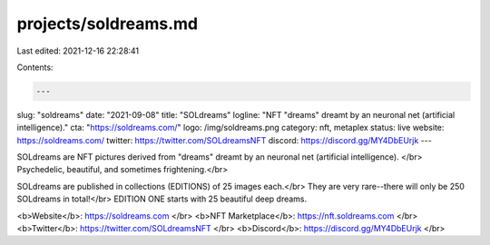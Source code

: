 projects/soldreams.md
=====================

Last edited: 2021-12-16 22:28:41

Contents:

.. code-block:: md

    ---
slug: "soldreams"
date: "2021-09-08"
title: "SOLdreams"
logline: "NFT "dreams" dreamt by an neuronal net (artificial intelligence)."
cta: "https://soldreams.com/"
logo: /img/soldreams.png
category: nft, metaplex
status: live
website: https://soldreams.com/
twitter: https://twitter.com/SOLdreamsNFT
discord: https://discord.gg/MY4DbEUrjk
---

SOLdreams are NFT pictures derived from "dreams" dreamt by an neuronal net (artificial intelligence). </br>
Psychedelic, beautiful, and sometimes frightening.</br>

SOLdreams are published in collections (EDITIONS) of 25 images each.</br>
They are very rare--there will only be 250 SOLdreams in total!</br>
EDITION ONE starts with 25 beautiful deep dreams.

<b>Website</b>: https://soldreams.com </br>
<b>NFT Marketplace</b>: https://nft.soldreams.com </br>
<b>Twitter</b>: https://twitter.com/SOLdreamsNFT </br>
<b>Discord</b>: https://discord.gg/MY4DbEUrjk </br>



